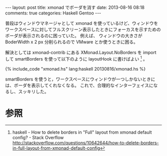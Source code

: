 #+BEGIN_HTML
---
layout: post
title: xmonad でボーダを消す
date: 2013-08-16 08:18
comments: true
categories: Haskell Gentoo
---
#+END_HTML
#+OPTIONS: toc:nil num:nil LaTeX:t
普段はウィンドウマネージャとして xmonad を使っているけど、ウィンドウをワークスペースに対してフルスクリーン表示したときにフォーカスを示すためのボーダが表示されるのに困っていた。
例えば、 ウィンドウの大きさが BoderWidth x 2 px 分削られるので VMware とか使うときに困る。

解決としては xmonad-contrib にある XMonad.Layout.NoBorders を import して smartBorders を使って以下のように layoutHook に書けばよい [fn:1] 。

#+BEGIN_HTML
{% include_code "xmonad.hs" lang:haskell 20130816/xmonad.hs %}
#+END_HTML

smartBorders を使うと，ワークスペースにウィンドウが一つしかないときには、ボーダを表示してくれなくなる。
これで、合理的なインターフェイスになるし、スッキリした。

* 参照
[fn:1] haskell - How to delete borders in "Full" layout from xmonad default config? - Stack Overflow http://stackoverflow.com/questions/10642644/how-to-delete-borders-in-full-layout-from-xmonad-default-config
